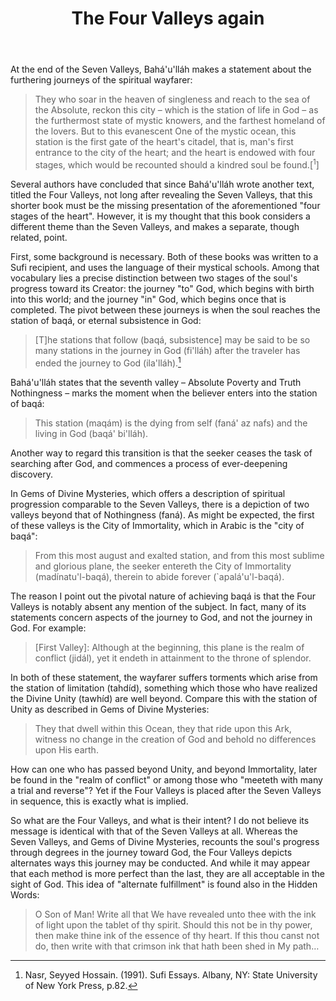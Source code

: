 :PROPERTIES:
:ID:       23E66842-3CB7-4163-9B63-911894BE9BC7
:SLUG:     the-four-valleys-again
:END:
#+filetags: :journal:
#+title: The Four Valleys again

At the end of the Seven Valleys, Bahá'u'lláh makes a statement about the
furthering journeys of the spiritual wayfarer:

#+BEGIN_QUOTE
They who soar in the heaven of singleness and reach to the sea of the
Absolute, reckon this city -- which is the station of life in God -- as
the furthermost state of mystic knowers, and the farthest homeland of
the lovers. But to this evanescent One of the mystic ocean, this station
is the first gate of the heart's citadel, that is, man's first entrance
to the city of the heart; and the heart is endowed with four stages,
which would be recounted should a kindred soul be found.[^1]

#+END_QUOTE

Several authors have concluded that since Bahá'u'lláh wrote another
text, titled the Four Valleys, not long after revealing the Seven
Valleys, that this shorter book must be the missing presentation of the
aforementioned "four stages of the heart". However, it is my thought
that this book considers a different theme than the Seven Valleys, and
makes a separate, though related, point.

First, some background is necessary. Both of these books was written to
a Sufi recipient, and uses the language of their mystical schools. Among
that vocabulary lies a precise distinction between two stages of the
soul's progress toward its Creator: the journey "to" God, which begins
with birth into this world; and the journey "in" God, which begins once
that is completed. The pivot between these journeys is when the soul
reaches the station of baqá, or eternal subsistence in God:

#+BEGIN_QUOTE
[T]he stations that follow (baqá, subsistence] may be said to be so many
stations in the journey in God (fi'lláh) after the traveler has ended
the journey to God (ila'lláh).[fn:1]

#+END_QUOTE

Bahá'u'lláh states that the seventh valley -- Absolute Poverty and Truth
Nothingness -- marks the moment when the believer enters into the
station of baqá:

#+BEGIN_QUOTE
This station (maqám) is the dying from self (faná' az nafs) and the
living in God (baqá' bi'lláh).

#+END_QUOTE

Another way to regard this transition is that the seeker ceases the task
of searching after God, and commences a process of ever-deepening
discovery.

In Gems of Divine Mysteries, which offers a description of spiritual
progression comparable to the Seven Valleys, there is a depiction of two
valleys beyond that of Nothingness (faná). As might be expected, the
first of these valleys is the City of Immortality, which in Arabic is
the "city of baqá":

#+BEGIN_QUOTE
From this most august and exalted station, and from this most sublime
and glorious plane, the seeker entereth the City of Immortality
(madínatu'l-baqá), therein to abide forever (`apalá'u'l-baqá).

#+END_QUOTE

The reason I point out the pivotal nature of achieving baqá is that the
Four Valleys is notably absent any mention of the subject. In fact, many
of its statements concern aspects of the journey to God, and not the
journey in God. For example:

#+BEGIN_QUOTE
[First Valley]: Although at the beginning, this plane is the realm of
conflict (jidál), yet it endeth in attainment to the throne of splendor.

#+END_QUOTE

#+BEGIN_QUOTE
#+END_QUOTE

In both of these statement, the wayfarer suffers torments which arise
from the station of limitation (tahdíd), something which those who have
realized the Divine Unity (tawhíd) are well beyond. Compare this with
the station of Unity as described in Gems of Divine Mysteries:

#+BEGIN_QUOTE
They that dwell within this Ocean, they that ride upon this Ark, witness
no change in the creation of God and behold no differences upon His
earth.

#+END_QUOTE

How can one who has passed beyond Unity, and beyond Immortality, later
be found in the "realm of conflict" or among those who "meeteth with
many a trial and reverse"? Yet if the Four Valleys is placed after the
Seven Valleys in sequence, this is exactly what is implied.

So what are the Four Valleys, and what is their intent? I do not believe
its message is identical with that of the Seven Valleys at all. Whereas
the Seven Valleys, and Gems of Divine Mysteries, recounts the soul's
progress through degrees in the journey toward God, the Four Valleys
depicts alternates ways this journey may be conducted. And while it may
appear that each method is more perfect than the last, they are all
acceptable in the sight of God. This idea of "alternate fulfillment" is
found also in the Hidden Words:

#+BEGIN_QUOTE
O Son of Man! Write all that We have revealed unto thee with the ink of
light upon the tablet of thy spirit. Should this not be in thy power,
then make thine ink of the essence of thy heart. If this thou canst not
do, then write with that crimson ink that hath been shed in My path...

#+END_QUOTE

[fn:1] Nasr, Seyyed Hossain. (1991). Sufi Essays. Albany, NY: State
       University of New York Press, p.82.
